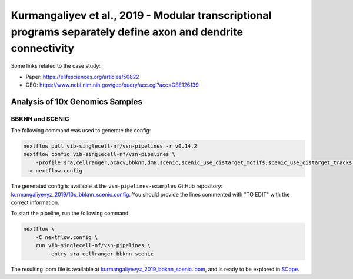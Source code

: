 Kurmangaliyev et al., 2019 - Modular transcriptional programs separately define axon and dendrite connectivity
--------------------------------------------------------------------------------------------------------------

Some links related to the case study:

- Paper: https://elifesciences.org/articles/50822
- GEO: https://www.ncbi.nlm.nih.gov/geo/query/acc.cgi?acc=GSE126139

Analysis of 10x Genomics Samples
********************************

BBKNN and SCENIC
++++++++++++++++

The following command was used to generate the config:

.. code:: bash

    nextflow pull vib-singlecell-nf/vsn-pipelines -r v0.14.2
    nextflow config vib-singlecell-nf/vsn-pipelines \
        -profile sra,cellranger,pcacv,bbknn,dm6,scenic,scenic_use_cistarget_motifs,scenic_use_cistarget_tracks,singularity \
      > nextflow.config


The generated config is available at the ``vsn-pipelines-examples`` GitHub repository: `kurmangaliyevyz_2019/10x_bbknn_scenic.config`_.  You should provide the lines commented with "TO EDIT" with the correct information.

.. _`kurmangaliyevyz_2019/10x_bbknn_scenic.config`: https://github.com/vib-singlecell-nf/vsn-pipelines-examples/blob/master/kurmangaliyevyz_2019/10x_bbknn_scenic.config

To start the pipeline, run the following command:

.. code:: bash

    nextflow \
        -C nextflow.config \
        run vib-singlecell-nf/vsn-pipelines \
            -entry sra_cellranger_bbknn_scenic


The resulting loom file is available at `kurmangaliyevyz_2019_bbknn_scenic.loom`_, and is ready to be explored in `SCope <http://scope.aertslab.org/>`_.

.. _`kurmangaliyevyz_2019_bbknn_scenic.loom`: https://cloud.aertslab.org/index.php/s/g38amGKbfXKTwPA
